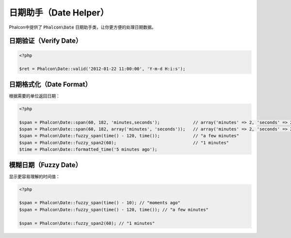 日期助手（Date Helper）
========================

Phalcon中提供了 :code:`Phalcon\Date` 日期助手类，让你更方便的处理日期数据。

日期验证（Verify Date）
-----------------------

.. code-block:: php

    <?php

    $ret = Phalcon\Date::valid('2012-01-22 11:00:00', 'Y-m-d H:i:s');

日期格式化（Date Format）
-------------------------
根据需要的单位返回日期：

.. code-block:: php

    <?php

    $span = Phalcon\Date::span(60, 182, 'minutes,seconds');		// array('minutes' => 2, 'seconds' => 2)
    $span = Phalcon\Date::span(60, 182, array('minutes', 'seconds'));	// array('minutes' => 2, 'seconds' => 2)
    $span = Phalcon\Date::fuzzy_span(time() - 120, time());		// "a few minutes"
    $span = Phalcon\Date::fuzzy_span2(60);				// "1 minutes"
    $time = Phalcon\Date::formatted_time('5 minutes ago');

模糊日期（Fuzzy Date）
----------------------
显示更容易理解的时间值：

.. code-block:: php

    <?php

    $span = Phalcon\Date::fuzzy_span(time() - 10); // "moments ago"
    $span = Phalcon\Date::fuzzy_span(time() - 120, time()); // "a few minutes"

    $span = Phalcon\Date::fuzzy_span2(60); // "1 minutes"

